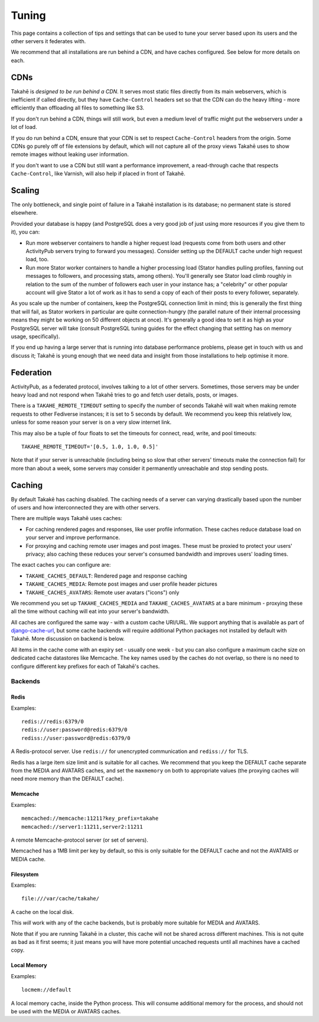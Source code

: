 Tuning
======

This page contains a collection of tips and settings that can be used to
tune your server based upon its users and the other servers it federates
with.

We recommend that all installations are run behind a CDN, and
have caches configured. See below for more details on each.


CDNs
----

Takahē is *designed to be run behind a CDN*. It serves most static files directly
from its main webservers, which is inefficient if called directly, but they
have ``Cache-Control`` headers set so that the CDN can do the heavy lifting -
more efficiently than offloading all files to something like S3.

If you don't run behind a CDN, things will still work, but even a medium
level of traffic might put the webservers under a lot of load.

If you do run behind a CDN, ensure that your CDN is set to respect
``Cache-Control`` headers from the origin. Some CDNs go purely off of file
extensions by default, which will not capture all of the proxy views Takahē
uses to show remote images without leaking user information.

If you don't want to use a CDN but still want a performance improvement, a
read-through cache that respects ``Cache-Control``, like Varnish, will
also help if placed in front of Takahē.


Scaling
-------

The only bottleneck, and single point of failure in a Takahē installation is
its database; no permanent state is stored elsewhere.

Provided your database is happy (and PostgreSQL does a very good job of just
using more resources if you give them to it), you can:

* Run more webserver containers to handle a higher request load (requests
  come from both users and other ActivityPub servers trying to forward you
  messages). Consider setting up the DEFAULT cache under high request load, too.

* Run more Stator worker containers to handle a higher processing load (Stator
  handles pulling profiles, fanning out messages to followers, and processing
  stats, among others). You'll generally see Stator load climb roughly in
  relation to the sum of the number of followers each user in your instance has;
  a "celebrity" or other popular account will give Stator a lot of work as it
  has to send a copy of each of their posts to every follower, separately.

As you scale up the number of containers, keep the PostgreSQL connection limit
in mind; this is generally the first thing that will fail, as Stator workers in
particular are quite connection-hungry (the parallel nature of their internal
processing means they might be working on 50 different objects at once). It's
generally a good idea to set it as high as your PostgreSQL server will take
(consult PostgreSQL tuning guides for the effect changing that settting has
on memory usage, specifically).

If you end up having a large server that is running into database performance
problems, please get in touch with us and discuss it; Takahē is young enough
that we need data and insight from those installations to help optimise it more.


Federation
----------

ActivityPub, as a federated protocol, involves talking to a lot of other
servers. Sometimes, those servers may be under heavy load and not respond
when Takahē tries to go and fetch user details, posts, or images.

There is a ``TAKAHE_REMOTE_TIMEOUT`` setting to specify the number of seconds
Takahē will wait when making remote requests to other Fediverse instances; it
is set to 5 seconds by default. We recommend you keep this relatively low,
unless for some reason your server is on a very slow internet link.

This may also be a tuple of four floats to set the timeouts for
connect, read, write, and pool timeouts::

  TAKAHE_REMOTE_TIMEOUT='[0.5, 1.0, 1.0, 0.5]'

Note that if your server is unreachable (including being so slow that other
servers' timeouts make the connection fail) for more than about a week, some
servers may consider it permanently unreachable and stop sending posts.


Caching
-------

By default Takakē has caching disabled. The caching needs of a server can
varying drastically based upon the number of users and how interconnected
they are with other servers.

There are multiple ways Takahē uses caches:

* For caching rendered pages and responses, like user profile information.
  These caches reduce database load on your server and improve performance.

* For proxying and caching remote user images and post images. These must be
  proxied to protect your users' privacy; also caching these reduces
  your server's consumed bandwidth and improves users' loading times.

The exact caches you can configure are:

* ``TAKAHE_CACHES_DEFAULT``: Rendered page and response caching

* ``TAKAHE_CACHES_MEDIA``: Remote post images and user profile header pictures

* ``TAKAHE_CACHES_AVATARS``: Remote user avatars ("icons") only

We recommend you set up ``TAKAHE_CACHES_MEDIA`` and ``TAKAHE_CACHES_AVATARS``
at a bare minimum - proxying these all the time without caching will eat into
your server's bandwidth.

All caches are configured the same way - with a custom cache URI/URL. We
support anything that is available as part of
`django-cache-url <https://github.com/epicserve/django-cache-url>`_, but
some cache backends will require additional Python packages not installed
by default with Takahē. More discussion on backend is below.

All items in the cache come with an expiry set - usually one week - but you
can also configure a maximum cache size on dedicated cache datastores like
Memcache. The key names used by the caches do not overlap, so there is
no need to configure different key prefixes for each of Takahē's caches.


Backends
~~~~~~~~

Redis
#####

Examples::

  redis://redis:6379/0
  redis://user:password@redis:6379/0
  rediss://user:password@redis:6379/0

A Redis-protocol server. Use ``redis://`` for unencrypted communication and
``rediss://`` for TLS.

Redis has a large item size limit and is suitable for all caches. We recommend
that you keep the DEFAULT cache separate from the MEDIA and AVATARS caches, and
set the ``maxmemory`` on both to appropriate values (the proxying caches will
need more memory than the DEFAULT cache).



Memcache
########

Examples::

  memcached://memcache:11211?key_prefix=takahe
  memcached://server1:11211,server2:11211

A remote Memcache-protocol server (or set of servers).

Memcached has a 1MB limit per key by default, so this is only suitable for the
DEFAULT cache and not the AVATARS or MEDIA cache.


Filesystem
##########

Examples::

  file:///var/cache/takahe/

A cache on the local disk.

This *will* work with any of the cache backends, but is probably more suitable
for MEDIA and AVATARS.

Note that if you are running Takahē in a cluster, this cache will not be shared
across different machines. This is not quite as bad as it first seems; it just
means you will have more potential uncached requests until all machines have
a cached copy.


Local Memory
############

Examples::

  locmem://default

A local memory cache, inside the Python process. This will consume additional
memory for the process, and should not be used with the MEDIA or AVATARS caches.
